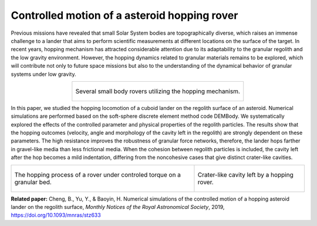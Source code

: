 Controlled motion of a asteroid hopping rover
=============================================

Previous missions have revealed that small Solar System bodies are topographically diverse, which raises an immense challenge to a lander that aims to perform scientific measurements at different locations on the surface of the target. In recent years, hopping mechanism has attracted considerable attention due to its adaptability to the granular regolith and the low gravity environment. However, the hopping dynamics related to granular materials remains to be explored, which will contribute not only to future space missions but also to the understanding of the dynamical behavior of granular systems under low gravity. 

.. list-table::
   :widths: 10
   :align: center

   * - .. figure:: _static/rovers.jpg
          :height: 150px
          :align: center

          Several small body rovers utilizing the hopping mechanism.

In this paper, we studied the hopping locomotion of a cuboid lander on the regolith surface of an asteroid. Numerical simulations are performed based on the soft-sphere discrete element method code DEMBody. We systematically explored the effects of the controlled parameter and physical properties of the regolith particles. The results show that the hopping outcomes (velocity, angle and morphology of the cavity left in the regolith) are strongly dependent on these parameters. The high resistance improves the robustness of granular force networks, therefore, the lander hops farther in gravel-like media than less frictional media. When the cohesion between regolith particles is included, the cavity left after the hop becomes a mild indentation, differing from the noncohesive cases that give distinct crater-like cavities.
   

.. list-table::
   :widths: 20 12
   :align: center

   * - .. figure:: _static/hoppingRover.gif
          :height: 220px
          :align: center

          The hopping process of a rover under controled torque on a granular bed.

     - .. figure:: _static/RoverHoppingVertical.gif
          :height: 220px
          :align: center

          Crater-like cavity left by a hopping rover.

**Related paper:** Cheng, B., Yu, Y., & Baoyin, H. Numerical simulations of the controlled motion of a hopping asteroid lander on the regolith surface, *Monthly Notices of the Royal Astronomical Society*, 2019, https://doi.org/10.1093/mnras/stz633


